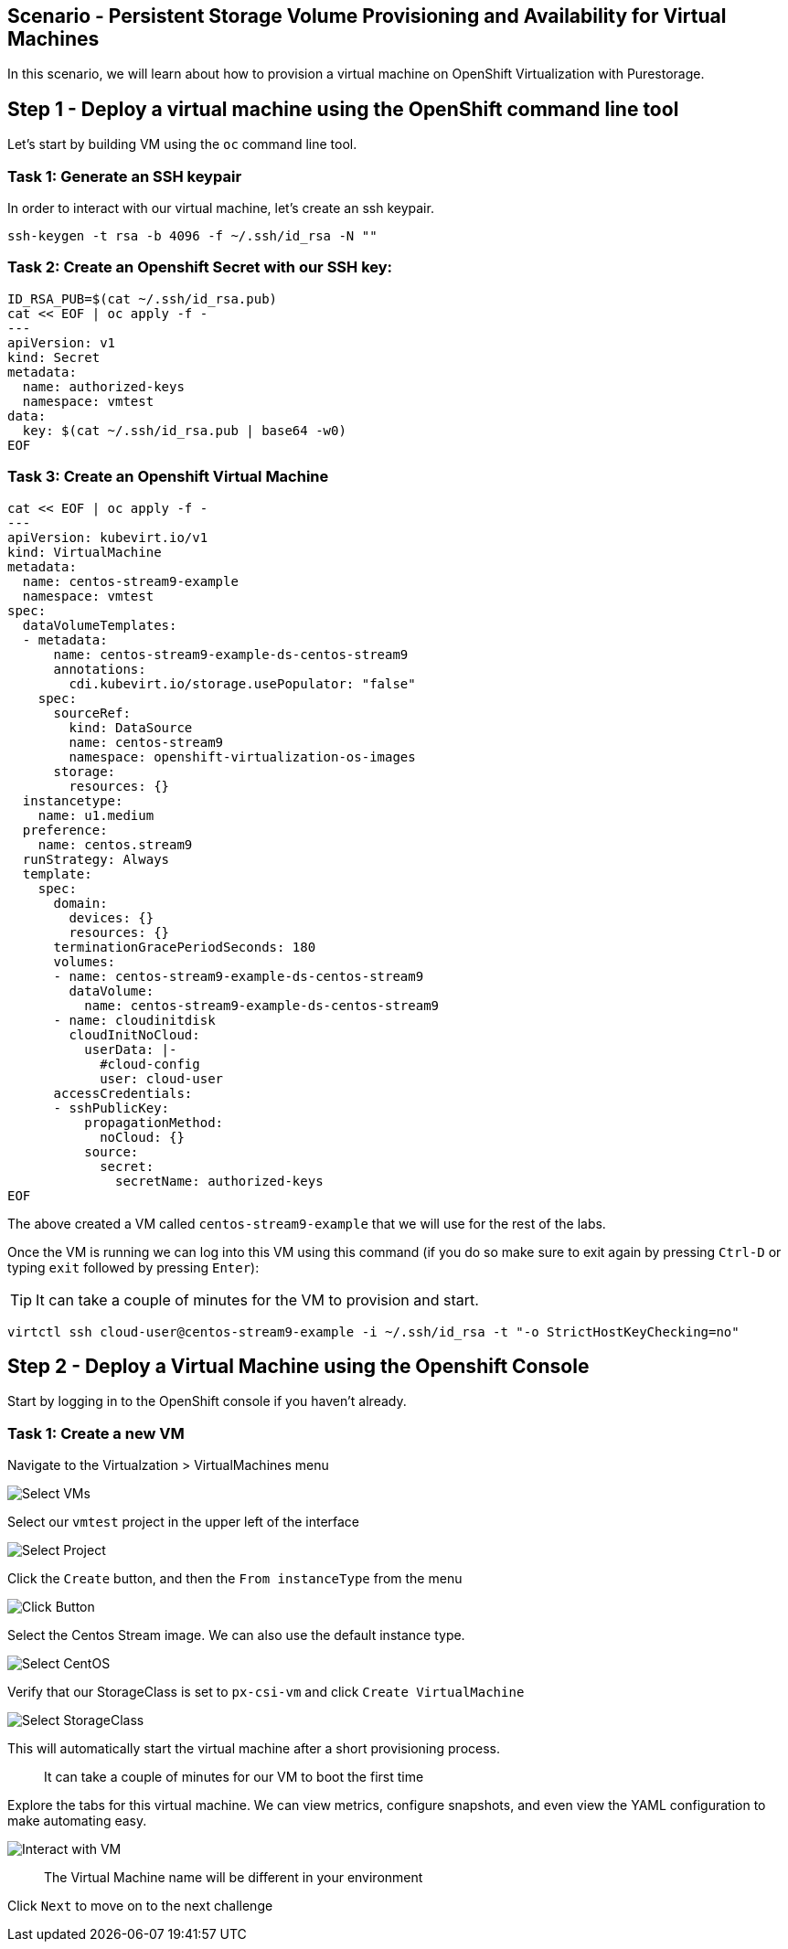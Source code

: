 == Scenario - Persistent Storage Volume Provisioning and Availability for Virtual Machines

In this scenario, we will learn about how to provision a virtual machine
on OpenShift Virtualization with Purestorage.

== Step 1 - Deploy a virtual machine using the OpenShift command line tool

Let's start by building VM using the `oc` command line tool.

=== Task 1: Generate an SSH keypair

In order to interact with our virtual machine, let's create an ssh keypair.

[source,sh,role=execute]
----
ssh-keygen -t rsa -b 4096 -f ~/.ssh/id_rsa -N ""
----

=== Task 2: Create an Openshift Secret with our SSH key:


[source,sh,role=execute]
----
ID_RSA_PUB=$(cat ~/.ssh/id_rsa.pub)
cat << EOF | oc apply -f -
---
apiVersion: v1
kind: Secret
metadata:
  name: authorized-keys
  namespace: vmtest
data:
  key: $(cat ~/.ssh/id_rsa.pub | base64 -w0)
EOF
----

=== Task 3: Create an Openshift Virtual Machine

[source,sh,role=execute]
----
cat << EOF | oc apply -f -
---
apiVersion: kubevirt.io/v1
kind: VirtualMachine
metadata:
  name: centos-stream9-example
  namespace: vmtest
spec:
  dataVolumeTemplates:
  - metadata:
      name: centos-stream9-example-ds-centos-stream9
      annotations:
        cdi.kubevirt.io/storage.usePopulator: "false"
    spec:
      sourceRef:
        kind: DataSource
        name: centos-stream9
        namespace: openshift-virtualization-os-images
      storage:
        resources: {}
  instancetype:
    name: u1.medium
  preference:
    name: centos.stream9
  runStrategy: Always
  template:
    spec:
      domain:
        devices: {}
        resources: {}
      terminationGracePeriodSeconds: 180
      volumes:
      - name: centos-stream9-example-ds-centos-stream9
        dataVolume:
          name: centos-stream9-example-ds-centos-stream9
      - name: cloudinitdisk
        cloudInitNoCloud:
          userData: |-
            #cloud-config
            user: cloud-user
      accessCredentials:
      - sshPublicKey:
          propagationMethod:
            noCloud: {}
          source:
            secret:
              secretName: authorized-keys
EOF
----

The above created a VM called `centos-stream9-example` that we will use for the rest of the labs.

Once the VM is running we can log into this VM using this command (if you do so make sure to exit again by pressing `Ctrl-D` or typing `exit` followed by pressing `Enter`):

====
[TIP]

It can take a couple of minutes for the VM to provision and start.
====


[source,sh,role=execute]
----
virtctl ssh cloud-user@centos-stream9-example -i ~/.ssh/id_rsa -t "-o StrictHostKeyChecking=no"
----

== Step 2 - Deploy a Virtual Machine using the Openshift Console

Start by logging in to the OpenShift console if you haven't already.

=== Task 1: Create a new VM

Navigate to the Virtualzation > VirtualMachines menu

image:create-vm-11.png[Select VMs]

Select our `vmtest` project in the upper left of the interface

image:create-vm-12.png[Select Project]

Click the `Create` button, and then the `From instanceType` from the menu

image:create-vm-13.png[Click Button]

Select the Centos Stream image. We can also use the default instance
type.

image:create-vm-03-2.png[Select CentOS]

Verify that our StorageClass is set to `px-csi-vm` and click
`Create VirtualMachine`

image:create-vm-04.png[Select StorageClass]

This will automatically start the virtual machine after a short
provisioning process.

____
It can take a couple of minutes for our VM to boot the
first time
____

Explore the tabs for this virtual machine. We can view metrics,
configure snapshots, and even view the YAML configuration to make
automating easy.

image:create-vm-06.png[Interact with VM]

____
The Virtual Machine name will be different in your
environment
____

Click `Next` to move on to the next challenge
